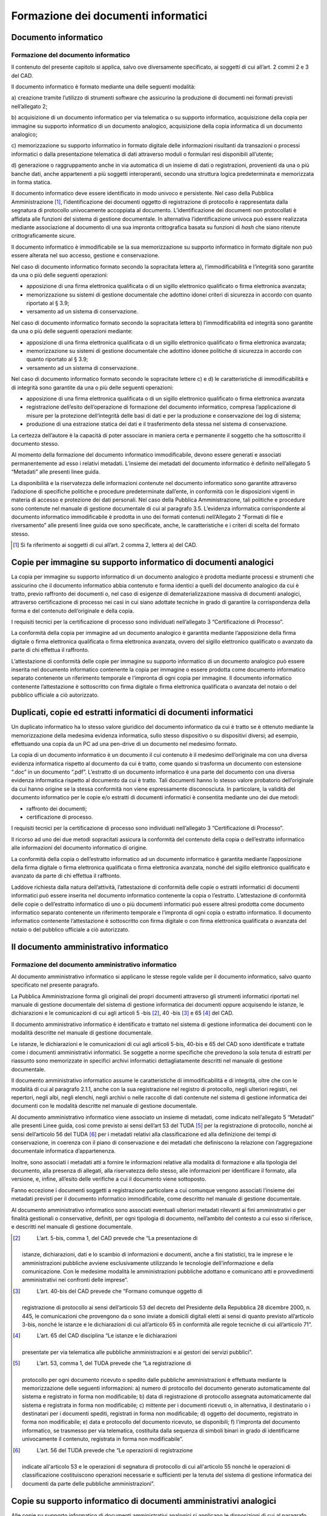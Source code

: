 Formazione dei documenti informatici
====================================

Documento informatico 
---------------------

Formazione del documento informatico 
~~~~~~~~~~~~~~~~~~~~~~~~~~~~~~~~~~~~

Il contenuto del presente capitolo si applica, salvo ove diversamente
specificato, ai soggetti di cui all’art. 2 commi 2 e 3 del CAD.

Il documento informatico è formato mediante una delle seguenti modalità:

a) creazione tramite l’utilizzo di strumenti software che assicurino la
produzione di documenti nei formati previsti nell’allegato 2;

b) acquisizione di un documento informatico per via telematica o su
supporto informatico, acquisizione della copia per immagine su supporto
informatico di un documento analogico, acquisizione della copia
informatica di un documento analogico;

c) memorizzazione su supporto informatico in formato digitale delle
informazioni risultanti da transazioni o processi informatici o dalla
presentazione telematica di dati attraverso moduli o formulari resi
disponibili all’utente;

d) generazione o raggruppamento anche in via automatica di un insieme di
dati o registrazioni, provenienti da una o più banche dati, anche
appartenenti a più soggetti interoperanti, secondo una struttura logica
predeterminata e memorizzata in forma statica.

Il documento informatico deve essere identificato in modo univoco e
persistente. Nel caso della Pubblica Amministrazione [1]_,
l’identificazione dei documenti oggetto di registrazione di protocollo è
rappresentata dalla segnatura di protocollo univocamente accoppiata al
documento. L’identificazione dei documenti non protocollati è affidata
alle funzioni del sistema di gestione documentale. In alternativa
l’identificazione univoca può essere realizzata mediante associazione al
documento di una sua impronta crittografica basata su funzioni di *hash*
che siano ritenute crittograficamente sicure.

Il documento informatico è immodificabile se la sua memorizzazione su
supporto informatico in formato digitale non può essere alterata nel suo
accesso, gestione e conservazione.

Nel caso di documento informatico formato secondo la sopracitata lettera
a), l’immodificabilità e l’integrità sono garantite da una o più delle
seguenti operazioni:

-  apposizione di una firma elettronica qualificata o di un sigillo
   elettronico qualificato o firma elettronica avanzata;

-  memorizzazione su sistemi di gestione documentale che adottino idonei
   criteri di sicurezza in accordo con quanto riportato al § 3.9;

-  versamento ad un sistema di conservazione.

Nel caso di documento informatico formato secondo la sopracitata lettera
b) l’immodificabilità ed integrità sono garantite da una o più delle
seguenti operazioni mediante:

-  apposizione di una firma elettronica qualificata o di un sigillo
   elettronico qualificato o firma elettronica avanzata;

-  memorizzazione su sistemi di gestione documentale che adottino idonee
   politiche di sicurezza in accordo con quanto riportato al § 3.9;

-  versamento ad un sistema di conservazione.

Nel caso di documento informatico formato secondo le sopracitate lettere
c) e d) le caratteristiche di immodificabilità e di integrità sono
garantite da una o più delle seguenti operazioni:

-  apposizione di una firma elettronica qualificata o di un sigillo
   elettronico qualificato o firma elettronica avanzata

-  registrazione dell’esito dell’operazione di formazione del documento
   informatico, compresa l’applicazione di misure per la protezione
   dell’integrità delle basi di dati e per la produzione e conservazione
   dei log di sistema;

-  produzione di una estrazione statica dei dati e il trasferimento
   della stessa nel sistema di conservazione.

La certezza dell’autore è la capacità di poter associare in maniera
certa e permanente il soggetto che ha sottoscritto il documento stesso.

Al momento della formazione del documento informatico immodificabile, 
devono essere generati e associati permanentemente ad esso i relativi 
metadati. L’insieme dei metadati del documento informatico è definito 
nell’allegato 5 “Metadati” alle presenti linee guida.



La disponibilità e la riservatezza delle informazioni contenute nel
documento informatico sono garantite attraverso l’adozione di specifiche
politiche e procedure predeterminate dall’ente, in conformità con le
disposizioni vigenti in materia di accesso e protezione dei dati
personali. Nel caso della Pubblica Amministrazione, tali politiche e
procedure sono contenute nel manuale di gestione documentale di cui al
paragrafo 3.5. L’evidenza informatica corrispondente al documento
informatico immodificabile è prodotta in uno dei formati contenuti
nell’Allegato 2 “Formati di file e riversamento” alle presenti linee
guida ove sono specificate, anche, le caratteristiche e i criteri di
scelta del formato stesso.

.. [1]
   Si fa riferimento ai soggetti di cui all’art. 2 comma 2, lettera a)
   del CAD.

Copie per immagine su supporto informatico di documenti analogici 
-----------------------------------------------------------------

La copia per immagine su supporto informatico di un documento analogico
è prodotta mediante processi e strumenti che assicurino che il documento
informatico abbia contenuto e forma identici a quelli del documento
analogico da cui è tratto, previo raffronto dei documenti o, nel caso di
esigenze di dematerializzazione massiva di documenti analogici,
attraverso certificazione di processo nei casi in cui siano adottate
tecniche in grado di garantire la corrispondenza della forma e del
contenuto dell’originale e della copia.

I requisiti tecnici per la certificazione di processo sono individuati
nell’allegato 3 “Certificazione di Processo”.

La conformità della copia per immagine ad un documento analogico è
garantita mediante l’apposizione della firma digitale o firma
elettronica qualificata o firma elettronica avanzata, ovvero del sigillo
elettronico qualificato o avanzato da parte di chi effettua il
raffronto.

L’attestazione di conformità delle copie per immagine su supporto
informatico di un documento analogico può essere inserita nel documento
informatico contenente la copia per immagine o essere prodotta come
documento informatico separato contenente un riferimento temporale e
l’impronta di ogni copia per immagine. Il documento informatico
contenente l’attestazione è sottoscritto con firma digitale o firma
elettronica qualificata o avanzata del notaio o del pubblico ufficiale a
ciò autorizzato.

Duplicati, copie ed estratti informatici di documenti informatici 
-----------------------------------------------------------------

Un duplicato informatico ha lo stesso valore giuridico del documento
informatico da cui è tratto se è ottenuto mediante la memorizzazione
della medesima evidenza informatica, sullo stesso dispositivo o su
dispositivi diversi; ad esempio, effettuando una copia da un PC ad una
pen-drive di un documento nel medesimo formato.

La copia di un documento informatico è un documento il cui contenuto è
il medesimo dell’originale ma con una diversa evidenza informatica
rispetto al documento da cui è tratto, come quando si trasforma un
documento con estensione “.doc” in un documento “.pdf”. L’estratto di un
documento informatico è una parte del documento con una diversa evidenza
informatica rispetto al documento da cui è tratto. Tali documenti hanno
lo stesso valore probatorio dell’originale da cui hanno origine se la
stessa conformità non viene espressamente disconosciuta. In particolare,
la validità del documento informatico per le copie e/o estratti di
documenti informatici è consentita mediante uno dei due metodi:

-  raffronto dei documenti;

-  certificazione di processo.

I requisiti tecnici per la certificazione di processo sono individuati
nell’allegato 3 “Certificazione di Processo”.

Il ricorso ad uno dei due metodi sopracitati assicura la conformità del
contenuto della copia o dell’estratto informatico alle informazioni del
documento informatico di origine.

La conformità della copia o dell’estratto informatico ad un documento
informatico è garantita mediante l’apposizione della firma digitale o
firma elettronica qualificata o firma elettronica avanzata, nonché del
sigillo elettronico qualificato e avanzato da parte di chi effettua il
raffronto.

Laddove richiesta dalla natura dell’attività, l’attestazione di
conformità delle copie o estratti informatici di documenti informatici
può essere inserita nel documento informatico contenente la copia o
l’estratto. L’attestazione di conformità delle copie o dell’estratto
informatico di uno o più documenti informatici può essere altresì
prodotta come documento informatico separato contenente un riferimento
temporale e l’impronta di ogni copia o estratto informatico. Il
documento informatico contenente l’attestazione è sottoscritto con firma
digitale o con firma elettronica qualificata o avanzata del notaio o del
pubblico ufficiale a ciò autorizzato.

Il documento amministrativo informatico 
---------------------------------------

Formazione del documento amministrativo informatico
~~~~~~~~~~~~~~~~~~~~~~~~~~~~~~~~~~~~~~~~~~~~~~~~~~~

Al documento amministrativo informatico si applicano le stesse regole
valide per il documento informatico, salvo quanto specificato nel
presente paragrafo.

La Pubblica Amministrazione forma gli originali dei propri documenti
attraverso gli strumenti informatici riportati nel manuale di gestione
documentale del sistema di gestione informatica dei documenti oppure
acquisendo le istanze, le dichiarazioni e le comunicazioni di cui agli
articoli 5 -bis [2]_, 40 -bis [3]_ e 65 [4]_ del CAD.

Il documento amministrativo informatico è identificato e trattato nel
sistema di gestione informatica dei documenti con le modalità descritte
nel manuale di gestione documentale.

Le istanze, le dichiarazioni e le comunicazioni di cui agli articoli
5-bis, 40-bis e 65 del CAD sono identificate e trattate come i documenti
amministrativi informatici. Se soggette a norme specifiche che prevedono
la sola tenuta di estratti per riassunto sono memorizzate in specifici
archivi informatici dettagliatamente descritti nel manuale di gestione
documentale.

Il documento amministrativo informatico assume le caratteristiche di
immodificabilità e di integrità, oltre che con le modalità di cui al
paragrafo 2.1.1, anche con la sua registrazione nel registro di
protocollo, negli ulteriori registri, nei repertori, negli albi, negli
elenchi, negli archivi o nelle raccolte di dati contenute nel sistema di
gestione informatica dei documenti con le modalità descritte nel manuale
di gestione documentale.

Al documento amministrativo informatico viene associato un insieme
di metadati, come indicato nell’allegato 5 “Metadati” alle presenti 
Linee guida, così come previsto ai sensi dell’art 53 del TUDA [5]_ 
per la registrazione di protocollo, nonché ai sensi dell’articolo
56 del TUDA [6]_ per i metadati relativi alla classificazione ed 
alla definizione dei tempi di conservazione, in coerenza con il piano di conservazione e dei
metadati che definiscono la relazione con l’aggregazione
documentale informatica d’appartenenza. 

Inoltre, sono associati i metadati atti a fornire le informazioni
relative alla modalità di formazione e alla tipologia del documento,
alla presenza di allegati, alla riservatezza dello stesso, alle
informazioni per identificare il formato, alla versione, e, infine,
all’esito delle verifiche a cui il documento viene sottoposto. 

Fanno eccezione i documenti soggetti a registrazione particolare a 
cui comunque vengono associati l’insieme dei metadati previsti
per il documento informatico immodificabile, come descritto nel 
manuale di gestione documentale.

Al documento amministrativo informatico sono associati eventuali
ulteriori metadati rilevanti ai fini amministrativi o per finalità
gestionali o conservative, definiti, per ogni tipologia di documento, 
nell’ambito del contesto a cui esso si riferisce, e descritti nel 
manuale di gestione documentale.

.. [2]
    L’art. 5-bis, comma 1, del CAD prevede che “La presentazione di
   istanze, dichiarazioni, dati e lo scambio di informazioni e
   documenti, anche a fini statistici, tra le imprese e le
   amministrazioni pubbliche avviene esclusivamente utilizzando le
   tecnologie dell’informazione e della comunicazione. Con le medesime
   modalità le amministrazioni pubbliche adottano e comunicano atti e
   provvedimenti amministrativi nei confronti delle imprese”.

.. [3]
    L’art. 40-bis del CAD prevede che “Formano comunque oggetto di
   registrazione di protocollo ai sensi dell’articolo 53 del decreto del
   Presidente della Repubblica 28 dicembre 2000, n. 445, le
   comunicazioni che provengono da o sono inviate a domicili digitali
   eletti ai sensi di quanto previsto all’articolo 3-bis, nonché le
   istanze e le dichiarazioni di cui all’articolo 65 in conformità alle
   regole tecniche di cui all’articolo 71”.

.. [4]
    L’art. 65 del CAD disciplina “Le istanze e le dichiarazioni
   presentate per via telematica alle pubbliche amministrazioni e ai
   gestori dei servizi pubblici”.

.. [5]
    L’art. 53, comma 1, del TUDA prevede che “La registrazione di
   protocollo per ogni documento ricevuto o spedito dalle pubbliche
   amministrazioni è effettuata mediante la memorizzazione delle
   seguenti informazioni: a) numero di protocollo del documento generato
   automaticamente dal sistema e registrato in forma non modificabile;
   b) data di registrazione di protocollo assegnata automaticamente dal
   sistema e registrata in forma non modificabile; c) mittente per i
   documenti ricevuti o, in alternativa, il destinatario o i destinatari
   per i documenti spediti, registrati in forma non modificabile; d)
   oggetto del documento, registrato in forma non modificabile; e) data
   e protocollo del documento ricevuto, se disponibili; f) l'impronta
   del documento informatico, se trasmesso per via telematica,
   costituita dalla sequenza di simboli binari in grado di identificarne
   univocamente il contenuto, registrata in forma non modificabile”.

.. [6]
    L’art. 56 del TUDA prevede che “Le operazioni di registrazione
   indicate all'articolo 53 e le operazioni di segnatura di protocollo
   di cui all'articolo 55 nonché le operazioni di classificazione
   costituiscono operazioni necessarie e sufficienti per la tenuta del
   sistema di gestione informatica dei documenti da parte delle
   pubbliche amministrazioni”.

Copie su supporto informatico di documenti amministrativi analogici
-------------------------------------------------------------------

Alle copie su supporto informatico di documenti amministrativi analogici
si applicano le disposizioni di cui al paragrafo 2.2.

L’attestazione di conformità della copia informatica di un documento
amministrativo analogico, formato dalla Pubblica Amministrazione, ovvero
da essa detenuto, può essere inserita nel documento informatico
contenente la copia informatica o essere prodotta come documento
informatico separato contenente un riferimento temporale e l’impronta di
ogni copia per immagine. Il documento informatico contenente
l’attestazione è sottoscritto con firma digitale o con firma elettronica
qualificata o avanzata del funzionario delegato.

.. forum_italia::
   :topic_id: 11695
   :scope: document
